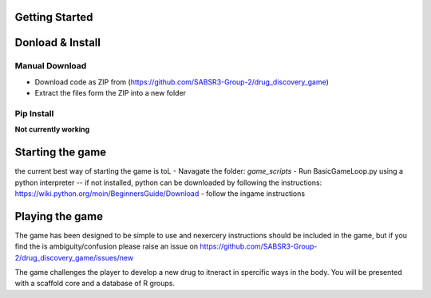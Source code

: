 Getting Started
===============
Donload & Install
=================

Manual Download
-------------------------
- Download code as ZIP from (https://github.com/SABSR3-Group-2/drug_discovery_game)
- Extract the files form the ZIP into a new folder

Pip Install
-------------------------
**Not currently working**

Starting the game
=================
the current best way of starting the game is toL
- Navagate the folder: `game_scripts`
- Run BasicGameLoop.py using a python interpreter
-- if not installed, python can be downloaded by following the instructions: https://wiki.python.org/moin/BeginnersGuide/Download
- follow the ingame instructions

Playing the game
================
The game has been designed to be simple to use and nexercery instructions should be included in the game, but if you find the is ambiguity/confusion please raise an issue on https://github.com/SABSR3-Group-2/drug_discovery_game/issues/new

The game challenges the player to develop a new drug to itneract in spercific ways in the body.
You will be presented with a scaffold core and a database of R groups.


